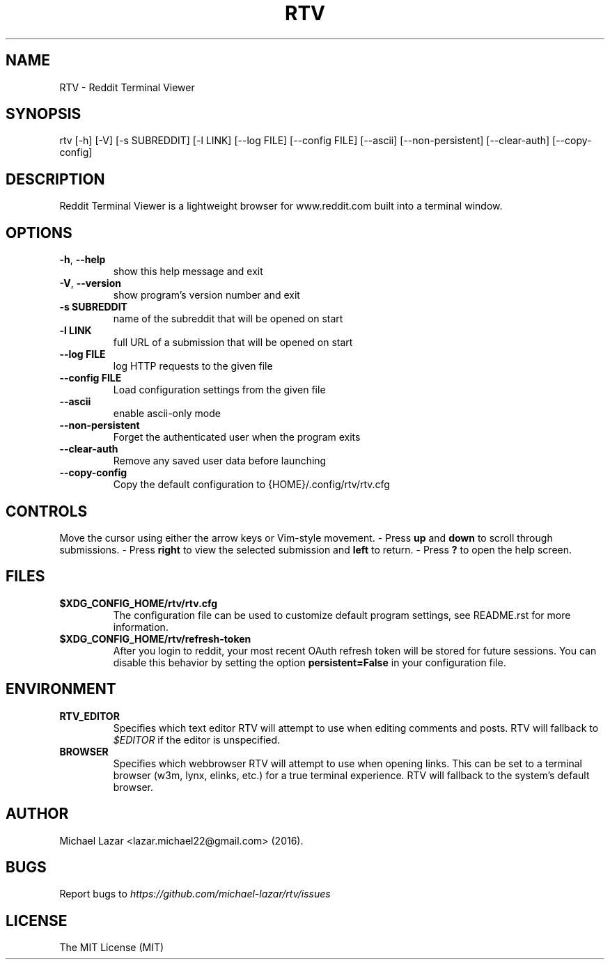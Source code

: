 .TH "RTV" "1" "March 02, 2016" "Version 1.8.1" "Usage and Commands"
.SH NAME
RTV - Reddit Terminal Viewer
.SH SYNOPSIS
rtv [\-h] [\-V] [\-s SUBREDDIT] [\-l LINK] [\-\-log FILE] [\-\-config FILE] [\-\-ascii] [\-\-non\-persistent] [\-\-clear\-auth] [\-\-copy\-config]
.SH DESCRIPTION
Reddit Terminal Viewer is a lightweight browser for www.reddit.com built into a
terminal window.
.SH OPTIONS
.TP
\fB\-h\fR, \fB\-\-help\fR
show this help message and exit

.TP
\fB\-V\fR, \fB\-\-version\fR
show program's version number and exit

.TP
\fB\-s SUBREDDIT\fR
name of the subreddit that will be opened on start

.TP
\fB\-l LINK\fR
full URL of a submission that will be opened on start

.TP
\fB\-\-log FILE\fR
log HTTP requests to the given file

.TP
\fB\-\-config FILE\fR
Load configuration settings from the given file

.TP
\fB\-\-ascii\fR
enable ascii\-only mode

.TP
\fB\-\-non\-persistent\fR
Forget the authenticated user when the program exits

.TP
\fB\-\-clear\-auth\fR
Remove any saved user data before launching

.TP
\fB\-\-copy\-config\fR
Copy the default configuration to {HOME}/.config/rtv/rtv.cfg


.SH CONTROLS
Move the cursor using either the arrow keys or Vim-style movement.
- Press \fBup\fR and \fBdown\fR to scroll through submissions.
- Press \fBright\fR to view the selected submission and \fBleft\fR to return.
- Press \fB?\fR to open the help screen.
.SH FILES
.TP
.BR $XDG_CONFIG_HOME/rtv/rtv.cfg
The configuration file can be used to customize default program settings, see
README.rst for more information.
.TP
.BR $XDG_CONFIG_HOME/rtv/refresh-token
After you login to reddit, your most recent OAuth refresh token will be stored
for future sessions. You can disable this behavior by setting the option
\fBpersistent=False\fR in your configuration file.
.SH ENVIRONMENT
.TP
.BR RTV_EDITOR
Specifies which text editor RTV will attempt to use when editing comments and
posts. RTV will fallback to \fI$EDITOR\fR if the editor is unspecified.
.TP
.BR BROWSER
Specifies which webbrowser RTV will attempt to use when opening links.
This can be set to a terminal browser (w3m, lynx, elinks, etc.) for a true
terminal experience. RTV will fallback to the system's default browser.
.SH AUTHOR
Michael Lazar <lazar.michael22@gmail.com> (2016).
.SH BUGS
Report bugs to \fIhttps://github.com/michael-lazar/rtv/issues\fR
.SH LICENSE
The MIT License (MIT)
